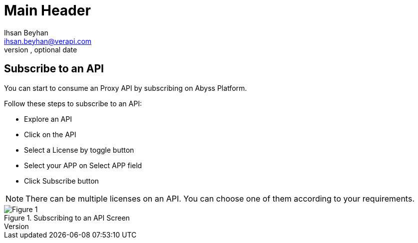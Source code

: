Main Header
===========
Optional Author Name <optional@author.email>
Optional version, optional date
:Author:    Ihsan Beyhan
:Email:     ihsan.beyhan@verapi.com
:Date:      17/01/2019
:Revision:  23/01/2019


== Subscribe to an API


You can start to consume an Proxy API by subscribing on Abyss Platform.

Follow these steps to subscribe to an API:

* Explore an API
* Click on the API
* Select a License by toggle button
* Select your APP on Select APP field
* Click Subscribe button


NOTE: There can be multiple licenses on an API. You can choose one of them according to your requirements.

****
.Subscribing to an API Screen
[Figure 1]
image::images/subscribetoanapi.jpg[]

****